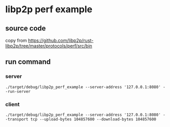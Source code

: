 * libp2p perf example

** source code

copy from https://github.com/libp2p/rust-libp2p/tree/master/protocols/perf/src/bin

** run command

*** server

#+begin_src shell
./target/debug/libp2p_perf_example --server-address '127.0.0.1:8080' --run-server
#+end_src

*** client

#+begin_src shell
./target/debug/libp2p_perf_example --server-address '127.0.0.1:8080' --transport tcp --upload-bytes 104857600 --download-bytes 104857600
#+end_src

